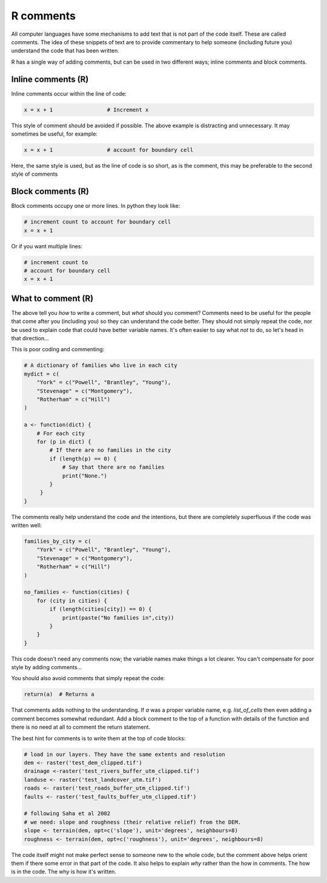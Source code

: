 R comments
----------
.. index:: 
   single: comments; R

All computer languages have some mechanisms to add text that is not part of the code
itself. These are called comments. The idea of these snippets of text are to provide
commentary to help someone (including future you) understand the code
that has been written.

R has a single way of adding comments, but can be used in two different ways;
inline comments and block comments.

Inline comments (R)
~~~~~~~~~~~~~~~~~~~~

.. index:: 
   single: inline comments; R

Inline comments occur within the line of code:

.. code-block:: R

    x = x + 1                 # Increment x

This style of comment should be avoided if possible. The above example is distracting
and unnecessary. It may sometimes be useful, for example:

.. code-block:: R

    x = x + 1                 # account for boundary cell

Here, the same style is used, but as the line of code is so short, as is the comment, this 
may be preferable to the second style of comments


Block comments (R)
~~~~~~~~~~~~~~~~~~

.. index:: 
   single: block comments; R

Block comments occupy one or more lines. In python they look like:

.. code-block:: R

    # increment count to account for boundary cell
    x = x + 1

Or if you want multiple lines:

.. code-block:: R

    # increment count to 
    # account for boundary cell
    x = x + 1


What to comment (R)
~~~~~~~~~~~~~~~~~~~

The above tell you *how* to write a comment, but *what* should you comment? Comments need to 
be useful for the people that come after you (including you) so they can understand the code better.
They should not simply repeat the code, nor be used to explain code that could have better variable names.
It's often easier to say what *not* to do, so let's head in that direction...

This is poor coding and commenting:

.. code-block:: R

    # A dictionary of families who live in each city
    mydict = c(
        "York" = c("Powell", "Brantley", "Young"),
        "Stevenage" = c("Montgomery"), 
        "Rotherham" = c("Hill")
    )

    a <- function(dict) {
        # For each city
        for (p in dict) {
            # If there are no families in the city
            if (length(p) == 0) {
                # Say that there are no families
                print("None.")
            }
         }
    }

The comments really help understand the code and the intentions, but there are 
completely superfluous if the code was written well:

.. code-block:: R

    families_by_city = c(
        "York" = c("Powell", "Brantley", "Young"),
        "Stevenage" = c("Montgomery"), 
        "Rotherham" = c("Hill")
    )

    no_families <- function(cities) {
        for (city in cities) {
            if (length(cities[city]) == 0) {
                print(paste("No families in",city))
            }
        }
    }

This code doesn't need any comments now; the variable names make things a lot clearer. You 
can't compensate for poor style by adding comments...

You should also avoid comments that simply repeat the code:

.. code-block:: R

    return(a)  # Returns a

That comments adds nothing to the understanding. If `a` was a proper variable name, e.g. `list_of_cells` then even adding a comment becomes somewhat 
redundant. Add a block comment to the top of a function with details of the function and there is no need at all to comment the return statement.

The best hint for comments is to write them at the top of code blocks:

.. code-block:: R

    # load in our layers. They have the same extents and resolution
    dem <- raster('test_dem_clipped.tif')
    drainage <-raster('test_rivers_buffer_utm_clipped.tif')
    landuse <- raster('test_landcover_utm.tif')
    roads <- raster('test_roads_buffer_utm_clipped.tif')
    faults <- raster('test_faults_buffer_utm_clipped.tif')

    # following Saha et al 2002
    # we need: slope and roughness (their relative relief) from the DEM.
    slope <- terrain(dem, opt=c('slope'), unit='degrees', neighbours=8)
    roughness <- terrain(dem, opt=c('roughness'), unit='degrees', neighbours=8)

The code itself might not make perfect sense to someone new to the whole code, but the comment above helps orient them
if there some error in that part of the code. It also helps to explain *why* rather than the how in comments. The how
is in the code. The why is how it's written. 


